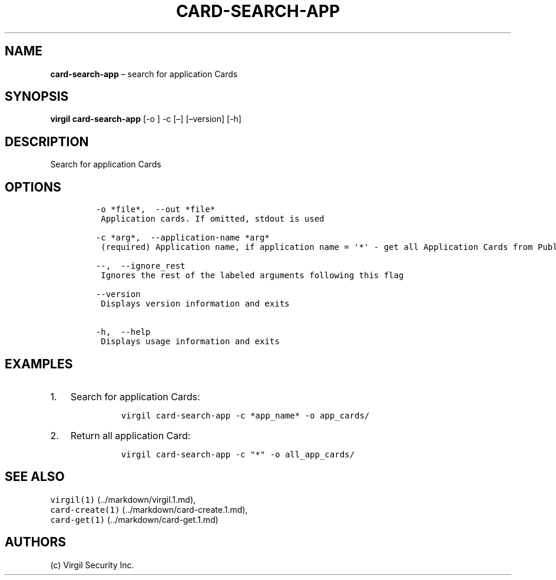 .\" Automatically generated by Pandoc 1.16.0.2
.\"
.TH "CARD\-SEARCH\-APP" "1" "February 29, 2016" "Virgil Security CLI (2.0.0)" "Virgil"
.hy
.SH NAME
.PP
\f[B]card\-search\-app\f[] \[en] search for application Cards
.SH SYNOPSIS
.PP
\f[B]virgil card\-search\-app\f[] [\-o ] \-c [\[en]] [\[en]version]
[\-h]
.SH DESCRIPTION
.PP
Search for application Cards
.SH OPTIONS
.IP
.nf
\f[C]
\-o\ *file*,\ \ \-\-out\ *file*
\ Application\ cards.\ If\ omitted,\ stdout\ is\ used

\-c\ *arg*,\ \ \-\-application\-name\ *arg*
\ (required)\ Application\ name,\ if\ application\ name\ =\ \[aq]*\[aq]\ \-\ get\ all\ Application\ Cards\ from\ Public\ Keys\ Service

\-\-,\ \ \-\-ignore_rest
\ Ignores\ the\ rest\ of\ the\ labeled\ arguments\ following\ this\ flag

\-\-version
\ Displays\ version\ information\ and\ exits

\-h,\ \ \-\-help
\ Displays\ usage\ information\ and\ exits
\f[]
.fi
.SH EXAMPLES
.IP "1." 3
Search for application Cards:
.RS 4
.IP
.nf
\f[C]
virgil\ card\-search\-app\ \-c\ *app_name*\ \-o\ app_cards/
\f[]
.fi
.RE
.IP "2." 3
Return all application Card:
.RS 4
.IP
.nf
\f[C]
virgil\ card\-search\-app\ \-c\ "*"\ \-o\ all_app_cards/
\f[]
.fi
.RE
.SH SEE ALSO
.PP
\f[C]virgil(1)\f[] (../markdown/virgil.1.md),
.PD 0
.P
.PD
\f[C]card\-create(1)\f[] (../markdown/card-create.1.md),
.PD 0
.P
.PD
\f[C]card\-get(1)\f[] (../markdown/card-get.1.md)
.SH AUTHORS
(c) Virgil Security Inc.
